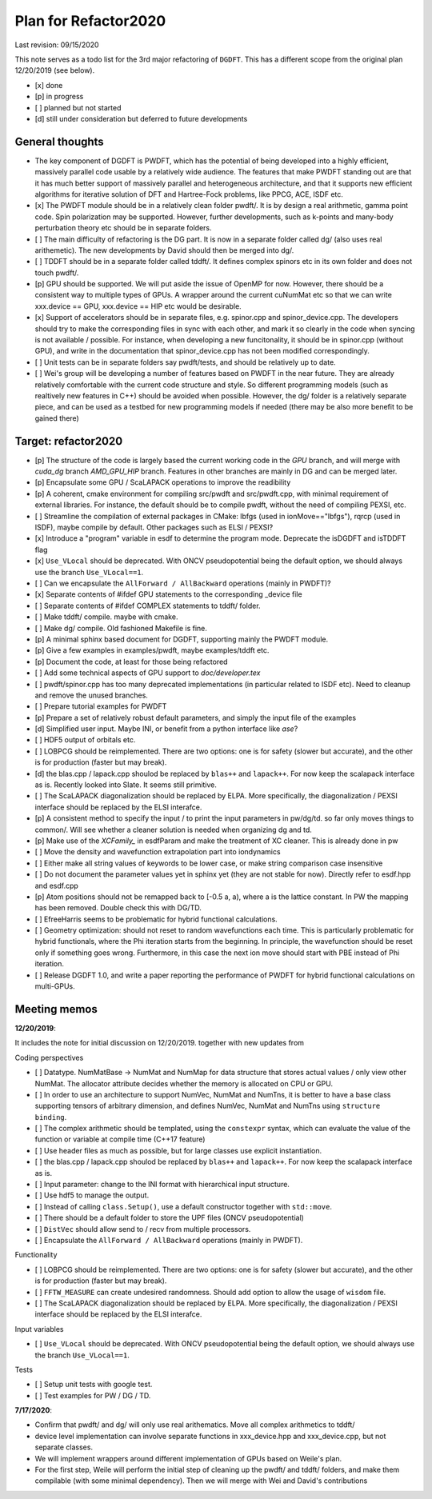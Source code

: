 Plan for Refactor2020
---------------------

Last revision: 09/15/2020 

This note serves as a todo list for the 3rd major refactoring of ``DGDFT``.  This has a different scope from the original plan 12/20/2019 (see below).

- [x] done
- [p] in progress
- [ ] planned but not started
- [d] still under consideration but deferred to future developments

General thoughts
================

- The key component of DGDFT is PWDFT, which has the potential of being
  developed into a highly efficient, massively parallel code usable by a
  relatively wide audience. The features that make PWDFT standing out
  are that it has much better support of massively parallel and
  heterogeneous architecture, and that it supports new efficient
  algorithms for iterative solution of DFT and Hartree-Fock problems,
  like PPCG, ACE, ISDF etc.

- [x] The PWDFT module should be in a relatively clean folder pwdft/. It is
  by design a real arithmetic, gamma point code. Spin polarization may
  be supported. However, further developments, such as k-points and
  many-body perturbation theory etc should be in separate folders.

- [ ] The main difficulty of refactoring is the DG part. It is now in a
  separate folder called dg/ (also uses real arithemetic). The new
  developments by David should then be merged into dg/.

- [ ] TDDFT should be in a separate folder called tddft/. It defines complex
  spinors etc in its own folder and does not touch pwdft/.

- [p] GPU should be supported. We will put aside the issue of OpenMP for
  now. However, there should be a consistent way to multiple types of
  GPUs. A wrapper around the current cuNumMat etc so that we can write 
  xxx.device == GPU, xxx.device == HIP etc would be desirable.
  
- [x] Support of accelerators should be in separate files, e.g. spinor.cpp
  and spinor_device.cpp. The developers should try to make the
  corresponding files in sync with each other, and mark it so clearly in
  the code when syncing is not available / possible. For instance, when
  developing a new funcitonality, it should be in spinor.cpp (without
  GPU), and write in the documentation that spinor_device.cpp has not
  been modified correspondingly. 

- [ ] Unit tests can be in separate folders say pwdft/tests, and should be
  relatively up to date.

- [ ] Wei's group will be developing a number of features based on PWDFT in
  the near future. They are already relatively comfortable with the
  current code structure and style. So different programming models
  (such as realtively new features in C++) should be avoided when
  possible. However, the dg/ folder is a relatively separate piece,
  and can be used as a testbed for new programming models if needed
  (there may be also more benefit to be gained there)



Target: refactor2020
====================

- [p] The structure of the code is largely based the current working code in
  the `GPU` branch, and will merge with `cuda_dg` branch `AMD_GPU_HIP`
  branch. Features in other branches are mainly in DG and can be merged
  later.

- [p] Encapsulate some GPU / ScaLAPACK operations to improve the readibility

- [p] A coherent, cmake environment for compiling src/pwdft and
  src/pwdft.cpp, with minimal requirement of external libraries. For
  instance, the default should be to compile pwdft, without the need of
  compiling PEXSI, etc.

- [ ] Streamline the compilation of external packages in CMake: lbfgs (used in
  ionMove=="lbfgs"), rqrcp (used in ISDF), maybe compile by default.
  Other packages such as ELSI / PEXSI?

- [x] Introduce a "program" variable in esdf to determine the program
  mode. Deprecate the isDGDFT and isTDDFT flag


- [x] ``Use_VLocal`` should be deprecated. With ONCV pseudopotential
  being the default option, we should always use the branch
  ``Use_VLocal==1``.

- [ ] Can we encapsulate the ``AllForward / AllBackward`` operations (mainly in PWDFT)?

- [x] Separate contents of #ifdef GPU statements to the corresponding _device file

- [ ] Separate contents of #ifdef COMPLEX statements to tddft/ folder.

- [ ] Make tddft/ compile. maybe with cmake.

- [ ] Make dg/ compile. Old fashioned Makefile is fine.

- [p] A minimal sphinx based document for DGDFT, supporting mainly the PWDFT
  module.

- [p] Give a few examples in examples/pwdft, maybe examples/tddft etc.

- [p] Document the code, at least for those being refactored

- [ ] Add some technical aspects of GPU support to `doc/developer.tex` 

- [ ] pwdft/spinor.cpp has too many deprecated implementations (in
  particular related to ISDF etc). Need to cleanup and remove the unused
  branches.

- [ ] Prepare tutorial examples for PWDFT

- [p] Prepare a set of relatively robust default parameters, and simply
  the input file of the examples

- [d] Simplified user input. Maybe INI, or benefit from a python interface
  like `ase`?

- [ ] HDF5 output of orbitals etc.

- [ ] LOBPCG should be reimplemented. There are two options: one is for safety (slower but accurate), and the other is for production (faster but may break).

- [d] the blas.cpp / lapack.cpp shoulod be replaced by ``blas++`` and ``lapack++``. For now keep the scalapack interface as is. Recently looked into Slate. It seems still primitive.

- [ ] The ScaLAPACK diagonalization should be replaced by ELPA. More specifically, the diagonalization / PEXSI interface should be replaced by the ELSI interafce.

- [p] A consistent method to specify the input / to print the input
  parameters in pw/dg/td. so far only moves things to common/. Will see
  whether a cleaner solution is needed when organizing dg and td.

- [p] Make use of the `XCFamily_` in esdfParam and make the treatment of XC
  cleaner. This is already done in pw

- [ ] Move the density and wavefunction extrapolation part into
  iondynamics

- [ ] Either make all string values of keywords to be lower case, or
  make string comparison case insensitive

- [ ] Do not document the parameter values yet in sphinx yet (they are
  not stable for now). Directly refer to esdf.hpp and esdf.cpp

- [p] Atom positions should not be remapped back to [-0.5 a, a), where a
  is the lattice constant. In PW the mapping has been removed. Double
  check this with DG/TD.

- [ ] EfreeHarris seems to be problematic for hybrid functional
  calculations.

- [ ] Geometry optimization: should not reset to random wavefunctions
  each time. This is particularly problematic for hybrid functionals,
  where the Phi iteration starts from the beginning. In principle, the
  wavefunction should be reset only if something goes wrong.
  Furthermore, in this case the next ion move should start with PBE
  instead of Phi iteration.

- [ ] Release DGDFT 1.0, and write a paper reporting the performance of
  PWDFT for hybrid functional calculations on multi-GPUs.



Meeting memos 
====================

**12/20/2019**:

It includes the note for initial discussion on 12/20/2019. together with new updates from 

Coding perspectives

-  [ ] Datatype. NumMatBase -> NumMat and NumMap for data structure that
   stores actual values / only view other NumMat. The allocator
   attribute decides whether the memory is allocated on CPU or GPU.
-  [ ] In order to use an architecture to support NumVec, NumMat and NumTns,
   it is better to have a base class supporting tensors of arbitrary
   dimension, and defines NumVec, NumMat and NumTns using
   ``structure binding``.
-  [ ] The complex arithmetic should be templated, using the ``constexpr`` syntax, which can evaluate the value of the function or variable at compile time (C++17 feature)
-  [ ] Use header files as much as possible, but for large classes use explicit instantiation.
-  [ ] the blas.cpp / lapack.cpp shoulod be replaced by ``blas++`` and ``lapack++``. For now keep the scalapack interface as is.
-  [ ] Input parameter: change to the INI format with hierarchical input structure. 
-  [ ] Use hdf5 to manage the output.
-  [ ] Instead of calling ``class.Setup()``, use a default constructor together with ``std::move``. 
-  [ ] There should be a default folder to store the UPF files (ONCV pseudopotential)
-  [ ] ``DistVec`` should allow send to / recv from multiple processors.
-  [ ] Encapsulate the ``AllForward / AllBackward`` operations (mainly in PWDFT).

Functionality

- [ ] LOBPCG should be reimplemented. There are two options: one is for safety (slower but accurate), and the other is for production (faster but may break).

- [ ] ``FFTW_MEASURE`` can create undesired randomness. Should add option to allow the usage of ``wisdom`` file.

- [ ] The ScaLAPACK diagonalization should be replaced by ELPA. More specifically, the diagonalization / PEXSI interface should be replaced by the ELSI interafce.

Input variables

- [ ] ``Use_VLocal`` should be deprecated. With ONCV pseudopotential being the default option, we should always use the branch  ``Use_VLocal==1``.

Tests

- [ ] Setup unit tests with google test.
- [ ] Test examples for PW / DG / TD.

**7/17/2020**:

- Confirm that pwdft/ and dg/ will only use real arithematics. Move all complex arithmetics to tddft/

- device level implementation can involve separate functions in
  xxx_device.hpp and xxx_device.cpp, but not separate classes. 

- We will implement wrappers around different implementation of GPUs
  based on Weile's plan.

- For the first step, Weile will perform the initial step of cleaning up
  the pwdft/ and tddft/ folders, and make them compilable (with some
  minimal dependency). Then we will merge with Wei and David's contributions

